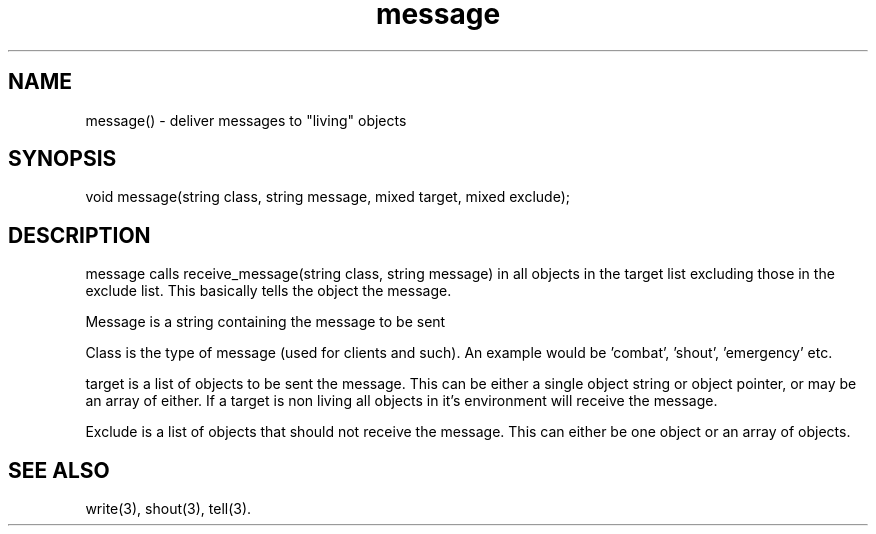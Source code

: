 .\"generic message delivery function
.TH message 3

.SH NAME
message() - deliver messages to "living" objects

.SH SYNOPSIS
void message(string class, string message, mixed target, mixed exclude);

.SH DESCRIPTION
message calls receive_message(string class, string message) in all objects
in the target list excluding those in the exclude list. This basically
tells the object the message.
.PP
Message is a string containing the message to be sent
.PP
Class is the type of message (used for clients and such). An example
would be 'combat', 'shout', 'emergency' etc.
.PP
target is a list of objects to be sent the message. This can be either a 
single object string or object pointer, or may be an array of either.
If a target is non living all objects in it's environment will receive
the message.
.PP
Exclude is a list of objects that should not receive the message. This
can either be one object or an array of objects.

.SH SEE ALSO
write(3), shout(3), tell(3).
